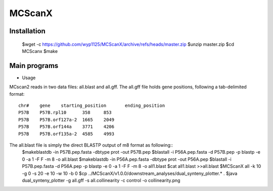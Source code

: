 MCScanX
=========


Installation
-------------
	$wget -c https://github.com/wyp1125/MCScanX/archive/refs/heads/master.zip
	$unzip master.zip
	$cd MCScanx
	$make
  

Main programs
-------------
- Usage
MCscan2 reads in two data files: all.blast and all.gff. 
The all.gff file holds gene positions, following a tab-delimited format::
	chr#	gene	starting_position	ending_position	
	P57B    P57B.rpl10      358     853
	P57B    P57B.orf127a-2  1665    2049
	P57B    P57B.orf144a    3771    4206
	P57B    P57B.orf135a-2  4585    4993

The all.blast file is simply the direct BLASTP output of m8 format as following::
	$makeblastdb -in P57B.pep.fasta -dbtype prot -out P57B.pep
	$blastall -i P56A.pep.fasta -d P57B.pep -p blastp -e 0 -a 1 -F F -m 8 -o all.blast
	$makeblastdb -in P56A.pep.fasta -dbtype prot -out P56A.pep
	$blastall -i P57B.pep.fasta -d P56A.pep -p blastp -e 0 -a 1 -F F -m 8 -o all1.blast
	$cat all1.blast >>all.blast
	$MCScanX all -k 10 -g 0 -s 20 -e 10 -w 10 -b 0
	$cp ../MCScanX/v1.0.0/downstream_analyses/dual_synteny_plotter.* .
	$java dual_synteny_plotter -g all.gff -s all.collinearity -c control -o collinearity.png
	
.. image:: https://github.com/zxgsy520/bioanalysis/edit/main/compare/image/collinearity.png
        :alt: MCScanX flow char
